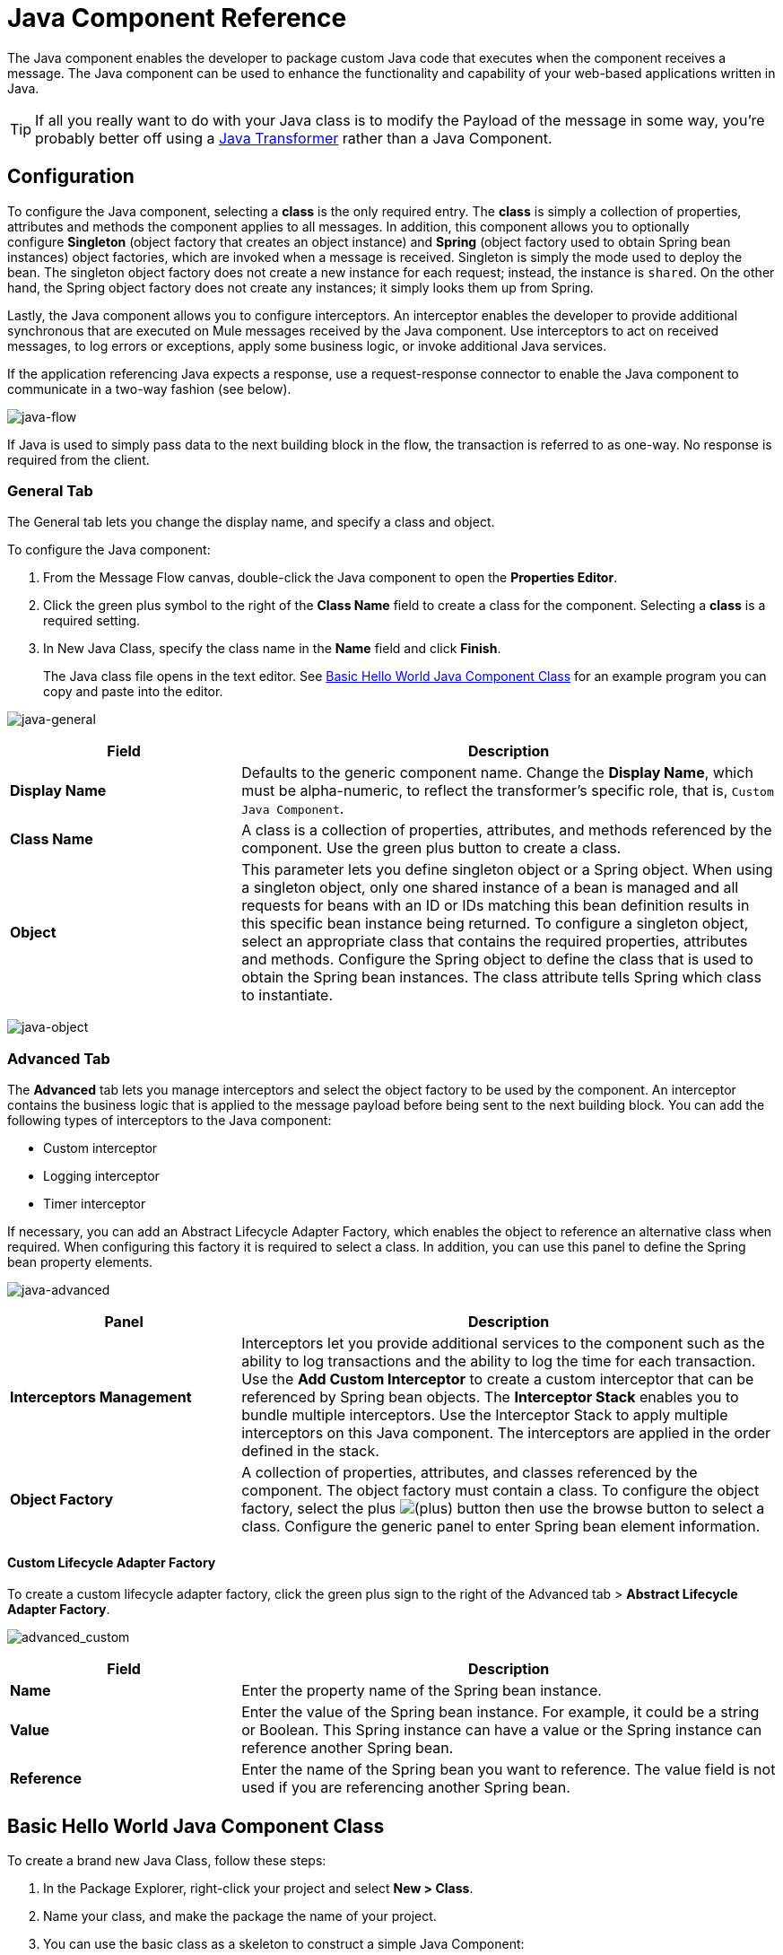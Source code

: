 = Java Component Reference
:keywords: expression component, native code, legacy code, java, custom code

The Java component enables the developer to package custom Java code that executes when the component receives a message. The Java component can be used to enhance the functionality and capability of your web-based applications written in Java.

[TIP]
If all you really want to do with your Java class is to modify the Payload of the message in some way, you're probably better off using a link:/mule-user-guide/v/3.8/java-transformer-reference[Java Transformer] rather than a Java Component.

== Configuration

To configure the Java component, selecting a *class* is the only required entry. The *class* is simply a collection of properties, attributes and methods the component applies to all messages. In addition, this component allows you to optionally configure *Singleton* (object factory that creates an object instance) and *Spring* (object factory used to obtain Spring bean instances) object factories, which are invoked when a message is received. Singleton is simply the mode used to deploy the bean. The singleton object factory does not create a new instance for each request; instead, the instance is `shared`. On the other hand, the Spring object factory does not create any instances; it simply looks them up from Spring.

Lastly, the Java component allows you to configure interceptors. An interceptor enables the developer to provide additional synchronous that are executed on Mule messages received by the Java component. Use interceptors to act on received messages, to log errors or exceptions, apply some business logic, or invoke additional Java services.

If the application referencing Java expects a response, use a request-response connector to enable the Java component to communicate in a two-way fashion (see below).

image:java-flow.png[java-flow]

If Java is used to simply pass data to the next building block in the flow, the transaction is referred to as one-way. No response is required from the client.

=== General Tab

The General tab lets you change the display name, and specify a class and object.

To configure the Java component:

. From the Message Flow canvas, double-click the Java component to open the *Properties Editor*.
. Click the green plus symbol to the right of the *Class Name* field to create a class for the component. Selecting a *class* is a required setting.
. In New Java Class, specify the class name in the *Name* field and click *Finish*.
+
The Java class file opens in the text editor. See <<Basic Hello World Java Component Class>>
for an example program you can copy and paste into the editor.

image:java-general.png[java-general]

[width="100%",cols="30a,70a",options="header"]
|===
|Field |Description
|*Display Name* |Defaults to the generic component name. Change the *Display Name*, which must be alpha-numeric, to reflect the transformer's specific role, that is, `Custom Java Component`.
|*Class Name* |A class is a collection of properties, attributes, and methods referenced by the component. Use the green plus button to create a class.
|*Object* |This parameter lets you define singleton object or a Spring object. When using a singleton object, only one shared instance of a bean is managed and all requests for beans with an ID or IDs matching this bean definition results in this specific bean instance being returned. To configure a singleton object, select an appropriate class that contains the required properties, attributes and methods. Configure the Spring object to define the class that is used to obtain the Spring bean instances. The class attribute tells Spring which class to instantiate.
|===

image:java-object.png[java-object]

=== Advanced Tab

The *Advanced* tab lets you manage interceptors and select the object factory to be used by the component. An interceptor contains the business logic that is applied to the message payload before being sent to the next building block. You can add the following types of interceptors to the Java component:

* Custom interceptor
* Logging interceptor
* Timer interceptor

If necessary, you can add an Abstract Lifecycle Adapter Factory, which enables the object to reference an alternative class when required. When configuring this factory it is required to select a class. In addition, you can use this panel to define the Spring bean property elements.

image:java-advanced.png[java-advanced]

[width="100%",cols="30a,70a",options="header"]
|===
|Panel |Description
|*Interceptors Management* |Interceptors let you provide additional services to the component such as the ability to log transactions and the ability to log the time for each transaction. Use the *Add Custom Interceptor* to create a custom interceptor that can be referenced by Spring bean objects. The *Interceptor Stack* enables you to bundle multiple interceptors. Use the Interceptor Stack to apply multiple interceptors on this Java component. The interceptors are applied in the order defined in the stack.
|*Object Factory* |A collection of properties, attributes, and classes referenced by the component. The object factory must contain a class. To configure the object factory, select the plus image:add.png[(plus)] button then use the browse button to select a class. Configure the generic panel to enter Spring bean element information.
|===

==== Custom Lifecycle Adapter Factory

To create a custom lifecycle adapter factory, click the green plus sign to the right of the Advanced tab > *Abstract Lifecycle Adapter Factory*.

image:advanced_custom.png[advanced_custom]

[width="100%",cols="30a,70a",options="header"]
|===
|Field |Description
|*Name* |Enter the property name of the Spring bean instance.
|*Value* |Enter the value of the Spring bean instance. For example, it could be a string or Boolean. This Spring instance can have a value or the Spring instance can reference another Spring bean.
|*Reference* |Enter the name of the Spring bean you want to reference. The value field is not used if you are referencing another Spring bean.
|===

== Basic Hello World Java Component Class

To create a brand new Java Class, follow these steps: 

. In the Package Explorer, right-click your project and select *New > Class*.
. Name your class, and make the package the name of your project.
. You can use the basic class as a skeleton to construct a simple Java Component:
+
[source, java, linenums]
----
package project_name;
import org.mule.api.MuleEventContext;
import org.mule.api.MuleMessage;
import org.mule.api.lifecycle.Callable;
import org.mule.api.transformer.TransformerException;
import org.mule.transformer.AbstractMessageTransformer;

public class helloWorldComponent implements Callable{
@Override
    public Object onCall(MuleEventContext eventContext) throws Exception {
        eventContext.getMessage().setInvocationProperty("myProperty", "Hello World!");
        return eventContext.getMessage().getPayload();
    }
}
----
+
[TIP]
====
Your class doesn't necessarily need to extend the `Callable` class.

Note that what you set as the return argument becomes the output payload of your transformer. In this case, the outbound payload is set to the inbound payload to avoid transforming it.
====
+
. Drag a new Java Component into your flow, and set the *Class Name* field to reference your newly created class.
+
////
image:java-flow.jpeg[java-flow]
////
+
Or in the XML view, add a `component` element, and reference the Java class in the `class` attribute:
+
[source, xml]
----
<component class="javacomponent.helloWorldComponent" doc:name="Java"/>
----

== Project XML Code

The complete XML code is:

[source,xml,linenums]
----
<?xml version="1.0" encoding="UTF-8"?>

<mule xmlns:http="http://www.mulesoft.org/schema/mule/http" xmlns="http://www.mulesoft.org/schema/mule/core" xmlns:doc="http://www.mulesoft.org/schema/mule/documentation"
	xmlns:spring="http://www.springframework.org/schema/beans"
	xmlns:xsi="http://www.w3.org/2001/XMLSchema-instance"
	xsi:schemaLocation="http://www.springframework.org/schema/beans http://www.springframework.org/schema/beans/spring-beans-current.xsd
http://www.mulesoft.org/schema/mule/core http://www.mulesoft.org/schema/mule/core/current/mule.xsd
http://www.mulesoft.org/schema/mule/http http://www.mulesoft.org/schema/mule/http/current/mule-http.xsd">
    <http:listener-config name="HTTP_Listener_Configuration" host="localhost" port="8081" doc:name="HTTP Listener Configuration"/>
    <flow name="javacomponentFlow">
        <http:listener config-ref="HTTP_Listener_Configuration" path="/" doc:name="HTTP"/>
        <component class="javacomponent.helloWorldComponent" doc:name="Java">
            <spring-object/>
        </component>
    </flow>
</mule>
----

== See Also

* link:http://training.mulesoft.com[MuleSoft Training]
* link:https://www.mulesoft.com/webinars[MuleSoft Webinars]
* link:http://blogs.mulesoft.com[MuleSoft Blogs]
* link:http://forums.mulesoft.com[MuleSoft's Forums]
